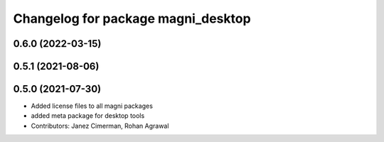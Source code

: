 ^^^^^^^^^^^^^^^^^^^^^^^^^^^^^^^^^^^
Changelog for package magni_desktop
^^^^^^^^^^^^^^^^^^^^^^^^^^^^^^^^^^^

0.6.0 (2022-03-15)
------------------

0.5.1 (2021-08-06)
------------------

0.5.0 (2021-07-30)
------------------
* Added license files to all magni packages
* added meta package for desktop tools
* Contributors: Janez Cimerman, Rohan Agrawal
